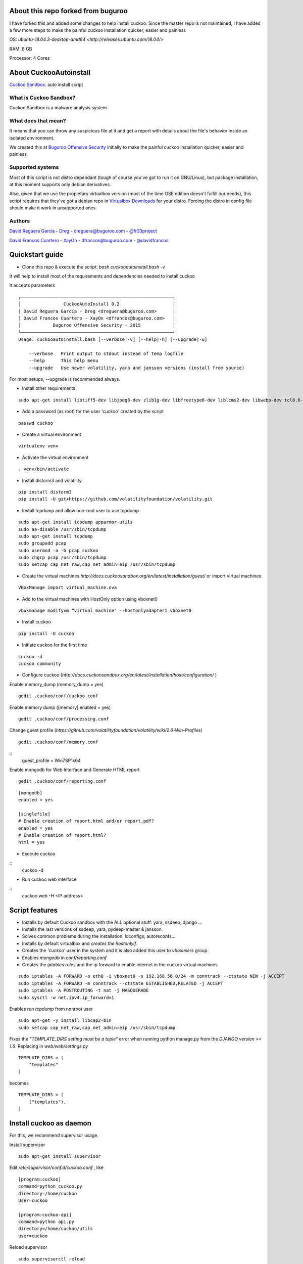 About this repo forked from buguroo
=======================

I have forked this and added some changes to help install cuckoo.
Since the master repo is not maintained, I have added a few more steps to make the painful
cuckoo installation quicker, easier and painless

OS: `ubuntu-18.04.3-desktop-amd64 <http://releases.ubuntu.com/18.04/>`

RAM: 8 GB

Processor: 4 Cores

About CuckooAutoinstall
=======================

`Cuckoo Sandbox <http://www.cuckoosandbox.org/>`_. auto install script

What is Cuckoo Sandbox?
-----------------------

Cuckoo Sandbox is a malware analysis system.

What does that mean? 
--------------------

It means that you can throw any suspicious file at it and get a report with
details about the file's behavior inside an isolated environment.

We created this at `Buguroo Offensive Security <http://www.buguroo.com>`_ initially to make the painful
cuckoo installation quicker, easier and painless

Supported systems
-----------------

Most of this script is not distro dependant (tough of course you've got to run
it on GNU/Linux), but package installation, at this moment supports only
debian derivatives.

Also, given that we use the propietary virtualbox version (most of the time OSE
edition doesn't fulfill our needs), this script requires that they've got
a debian repo in `Virtualbox Downloads <http://downloads.virtualbox.org>`_ 
for your distro. Forcing the distro in config file should make it work in
unsupported ones.

Authors
-------

`David Reguera García - Dreg <http://github.com/David-Reguera-Garcia-Dreg>`_ - `dreguera@buguroo.com <mailto:dreguera@buguroo.com>`_ - `@fr33project <https://twitter.com/fr33project>`_ 

`David Francos Cuartero - XayOn <http://github.com/Xayon>`_ - `dfrancos@buguroo.com <mailto:dfrancos@buguroo.com>`_ - `@davidfrancos <https://twitter.com/davidfrancos>`_


Quickstart guide
================

* Clone this repo & execute the script: *bash cuckooautoinstall.bash -v*

It will help to install most of the requirements and dependencies needed to install cuckoo

.. image:: /../screenshots/cuckooautoinstall.png?raw=true

It accepts parameters

::

    ┌─────────────────────────────────────────────────────────┐
    │                CuckooAutoInstall 0.2                    │
    │ David Reguera García - Dreg <dreguera@buguroo.com>      │
    │ David Francos Cuartero - XayOn <dfrancos@buguroo.com>   │
    │            Buguroo Offensive Security - 2015            │
    └─────────────────────────────────────────────────────────┘
    Usage: cuckooautoinstall.bash [--verbose|-v] [--help|-h] [--upgrade|-u]

        --verbose   Print output to stdout instead of temp logfile
        --help      This help menu
        --upgrade   Use newer volatility, yara and jansson versions (install from source)

For most setups, --upgrade is recommended always.

* Install other requirements

::

    sudo apt-get install libtiff5-dev libjpeg8-dev zlib1g-dev libfreetype6-dev liblcms2-dev libwebp-dev tcl8.6-dev tk8.6-dev python-tk

* Add a password (as root) for the user *'cuckoo'* created by the script

::

    passwd cuckoo

* Create a virtual environment

::

    virtualenv venv

* Activate the virtual environment

::

    . venv/bin/activate

* Install distorm3 and volatility

::

    pip install distorm3
    pip install -U git+https://github.com/volatilityfoundation/volatility.git

* Install tcpdump and allow non-root user to use tcpdump

::

    sudo apt-get install tcpdump apparmor-utils
    sudo aa-disable /usr/sbin/tcpdump
    sudo apt-get install tcpdump
    sudo groupadd pcap
    sudo usermod -a -G pcap cuckoo
    sudo chgrp pcap /usr/sbin/tcpdump
    sudo setcap cap_net_raw,cap_net_admin=eip /usr/sbin/tcpdump

* Create the virtual machines `http://docs.cuckoosandbox.org/en/latest/installation/guest/`
  or import virtual machines

::

  VBoxManage import virtual_machine.ova

* Add to the virtual machines with HostOnly option using vboxnet0

::

  vboxmanage modifyvm “virtual_machine" --hostonlyadapter1 vboxnet0

* Install cuckoo 

::

  pip install -U cuckoo
  
* Initiate cuckoo for the first time 

::

  cuckoo -d
  cuckoo community
  
* Configure cuckoo (`http://docs.cuckoosandbox.org/en/latest/installation/host/configuration/` )

Enable memory_dump (memory_dump = yes)
::
  gedit .cuckoo/conf/cuckoo.conf

Enable memory dump ([memory] enabled = yes)
::
  gedit .cuckoo/conf/processing.conf
  
Change guest profile (`https://github.com/volatilityfoundation/volatility/wiki/2.6-Win-Profiles`)
::
  gedit .cuckoo/conf/memory.conf
  
::
  guest_profile = Win7SP1x64

Enable mongodb for Web Interface and Generate HTML report
::

  gedit .cuckoo/conf/reporting.conf
  
::

    [mongodb]
    enabled = yes
    
    [singlefile]
    # Enable creation of report.html and/or report.pdf?
    enabled = yes
    # Enable creation of report.html?
    html = yes
  
* Execute cuckoo 

::
    cuckoo -d
    
* Run cuckoo web interface

:: 
    cuckoo web -H <IP address>

Script features
=================

* Installs by default Cuckoo sandbox with the ALL optional stuff: yara, ssdeep, django ...
* Installs the last versions of ssdeep, yara, pydeep-master & jansson.
* Solves common problems during the installation: ldconfigs, autoreconfs...
* Installs by default virtualbox and *creates the hostonlyif*.
* Creates the *'cuckoo'* user in the system and it is also added this user to *vboxusers* group.
* Enables *mongodb* in *conf/reporting.conf* 
* Creates the *iptables rules* and the ip forward to enable internet in the cuckoo virtual machines

::

    sudo iptables -A FORWARD -o eth0 -i vboxnet0 -s 192.168.56.0/24 -m conntrack --ctstate NEW -j ACCEPT
    sudo iptables -A FORWARD -m conntrack --ctstate ESTABLISHED,RELATED -j ACCEPT
    sudo iptables -A POSTROUTING -t nat -j MASQUERADE
    sudo sysctl -w net.ipv4.ip_forward=1

Enables run *tcpdump* from nonroot user

::

    sudo apt-get -y install libcap2-bin
    sudo setcap cap_net_raw,cap_net_admin=eip /usr/sbin/tcpdump

Fixes the *"TEMPLATE_DIRS setting must be a tuple"* error when running python manage.py from the *DJANGO version >= 1.6*. Replacing in *web/web/settings.py*

::

        TEMPLATE_DIRS = (
            "templates"
        )


becomes

::

        TEMPLATE_DIRS = (
            ("templates"),
        )


Install cuckoo as daemon
==========================

For this, we recommend supervisor usage.

Install supervisor

::

    sudo apt-get install supervisor

Edit */etc/supervisor/conf.d/cuckoo.conf* , like

::

        [program:cuckoo]
        command=python cuckoo.py
        directory=/home/cuckoo
        User=cuckoo

        [program:cuckoo-api]
        command=python api.py
        directory=/home/cuckoo/utils
        user=cuckoo

Reload supervisor

::

  sudo supervisorctl reload


iptables
========

As you probably have already noticed, iptables rules don't stay there after
a reboot. If you want to make them persistent, we recommend 
iptables-save & iptables-restore

::

    iptables-save > your_custom_iptables_rules
    iptables-restore < your_custom_iptables_rules



Extra help
==========

You may want to read:

* `Remote <./doc/Remote.rst>`_ - Enabling remote administration of VMS and VBox
* `OVA <./doc/OVA.rst>`_ - Working with OVA images
* `Antivm <./doc/Antivm.rst>`_ How to deal with malware that has VM detection techniques
* `VMcloak <./doc/Vmcloak.rst>`_ VMCloak - Cuckoo windows virtual machines management

TODO
====

* Improve documentation

Contributing
============

This project is licensed as GPL3+ as you can see in "LICENSE" file.
All pull requests are welcome, having in mind that:

- The scripting style must be compliant with the current one
- New features must be in sepparate branches (way better if it's git-flow =) )
- Please, check that it works correctly before submitting a PR.

We'd probably be answering to PRs in a 7-14 day period, please be patient.
